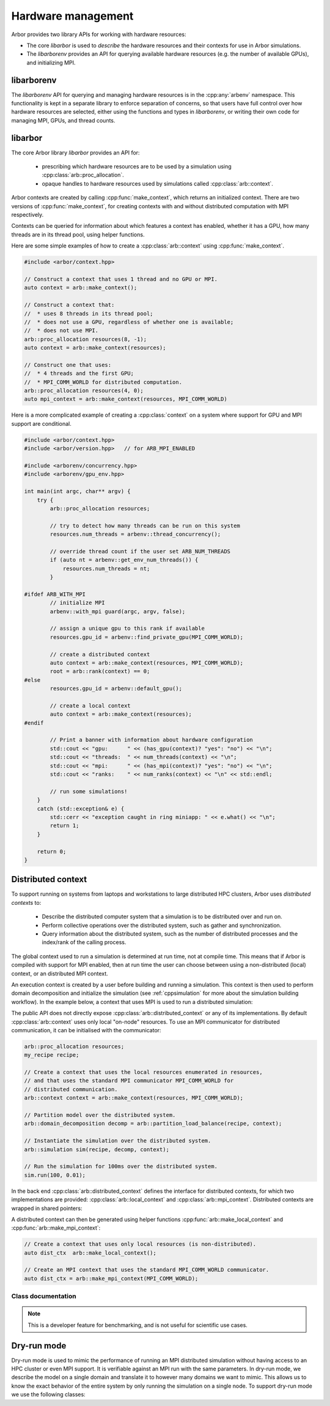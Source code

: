 .. _cpphardware:

Hardware management
===================

Arbor provides two library APIs for working with hardware resources:

* The core *libarbor* is used to *describe* the hardware resources
  and their contexts for use in Arbor simulations.
* The *libarborenv* provides an API for querying available hardware
  resources (e.g. the number of available GPUs), and initializing MPI.


libarborenv
-------------------

The *libarborenv* API for querying and managing hardware resources is in the
:cpp:any:`arbenv` namespace.
This functionality is kept in a separate library to enforce
separation of concerns, so that users have full control over how hardware resources
are selected, either using the functions and types in *libarborenv*, or writing their
own code for managing MPI, GPUs, and thread counts.

.. cpp:namespace:: arbenv

.. cpp:function:: arb::util::optional<int> get_env_num_threads()

    Tests whether the number of threads to use has been set in an environment variable.
    First checks ``ARB_NUM_THREADS``, and if that is not set checks ``OMP_NUM_THREADS``.

    Return value:

    * **no value**: the :cpp:any:`optional` return value contains no value if the
      no thread count was specified by an environment variable.
    * **has value**: the number of threads set by the environment variable.

    Throws:

    * throws :cpp:any:`std::runtime_error` if environment variable set with invalid
      number of threads.

    .. container:: example-code

       .. code-block:: cpp

         #include <arborenv/concurrency.hpp>

         if (auto nt = arbenv::get_env_num_threads()) {
            std::cout << "requested " << nt.value() << "threads \n";
         }
         else {
            std::cout << "no environment variable set\n";
         }

.. cpp:function:: int thread_concurrency()

   Attempts to detect the number of available CPU cores. Returns 1 if unable to detect
   the number of cores.

    .. container:: example-code

       .. code-block:: cpp

         #include <arborenv/concurrency.hpp>

         // Set num_threads to value from environment variable if set,
         // otherwise set it to the available number of cores.
         int num_threads = 0;
         if (auto nt = arbenv::get_env_num_threads()) {
            num_threads = nt.value();
         }
         else {
            num_threads = arbenv::thread_concurrency();
         }

.. cpp:function:: int default_gpu()

   Returns the integer identifier of the first available GPU, if a GPU is available

   Return value:

   * **non-negative value**: if a GPU is available, the index of the selected GPU is returned. The index will be in the range ``[0, num_gpus)`` where ``num_gpus`` is the number of GPUs detected using the ``cudaGetDeviceCount`` `CUDA API call <https://docs.nvidia.com/cuda/cuda-runtime-api/group__CUDART__DEVICE.html>`_.
   * **-1**: if no GPU available, or if Arbor was built without GPU support.

    .. container:: example-code

       .. code-block:: cpp

         #include <arborenv/gpu_env.hpp>

         if (arbenv::default_gpu()>-1) {}
            std::cout << "a GPU is available\n";
         }

.. cpp:function:: int find_private_gpu(MPI_Comm comm)

   A helper function that assigns a unique GPU to every MPI rank.

   .. Note::

      Arbor allows at most one GPU per MPI rank, and furthermore requires that
      an MPI rank has exclusive access to a GPU, i.e. two MPI ranks can not
      share a GPU.
      This function assigns a unique GPU to each rank when more than one rank
      has access to the same GPU(s).
      An example use case is on systems with "fat" nodes with multiple GPUs
      per node, in which case Arbor should be run with multiple MPI ranks
      per node.
      Uniquely assigning GPUs is quite difficult, and this function provides
      what we feel is a robust implementation.

   All MPI ranks in the MPI communicator :cpp:any:`comm` should call to
   avoid a deadlock.

   Return value:

     * **non-negative integer**: the identifier of the GPU assigned to this rank.
     * **-1**: no GPU was available for this MPI rank.

   Throws:

     * :cpp:any:`std::runtime_error`: if there was an error in the CUDA runtime
       on the local or remote MPI ranks, i.e. if one rank throws, all ranks
       will throw.

.. cpp:class:: with_mpi

   The :cpp:class:`with_mpi` type is a simple RAII scoped guard for MPI initialization
   and finalization. On creation :cpp:class:`with_mpi` will call :cpp:any:`MPI_Init_thread`
   to initialize MPI with the minimum level thread support required by Arbor, that is
   ``MPI_THREAD_SERIALIZED``. When it goes out of scope it will automatically call
   :cpp:any:`MPI_Finalize`.

   .. cpp:function:: with_mpi(int& argcp, char**& argvp, bool fatal_errors = true)

      The constructor takes the :cpp:any:`argc` and :cpp:any:`argv` arguments
      passed to main of the calling application, and an additional flag
      :cpp:any:`fatal_errors` that toggles whether errors in MPI API calls
      should return error codes or terminate.

   .. Warning::

      Handling exceptions is difficult in MPI applications, and it is the users
      responsibility to do so.

      The :cpp:class:`with_mpi` scope guard attempts to facilitate error reporting of
      uncaught exceptions, particularly in the case where one rank throws an exception,
      while the other ranks continue executing. In this case there would be a deadlock
      if the rank with the exception attempts to call :cpp:any:`MPI_Finalize` and
      other ranks are waiting in other MPI calls. If this happens inside a try-catch
      block, the deadlock stops the exception from being handled.
      For this reason the destructor of :cpp:class:`with_mpi` only calls
      :cpp:any:`MPI_Finalize` if there are no uncaught exceptions.
      This isn't perfect because the other MPI ranks still deadlock,
      however it gives the exception handling code to report the error for debugging.

   An example workflow that uses the MPI scope guard. Note that this code will
   print the exception error message in the case where only one MPI rank threw
   an exception, though it would either then deadlock or exit with an error code
   that one or more MPI ranks exited without calling :cpp:any:`MPI_Finalize`.

    .. container:: example-code

        .. code-block:: cpp

            #include <exception>
            #include <iostream>

            #include <arborenv/with_mpi.hpp>

            int main(int argc, char** argv) {
                try {
                    // Constructing guard will initialize MPI with a
                    // call to MPI_Init_thread()
                    arbenv::with_mpi guard(argc, argv, false);

                    // Do some work with MPI here

                    // When leaving this scope, the destructor of guard will
                    // call MPI_Finalize()
                }
                catch (std::exception& e) {
                    std::cerr << "error: " << e.what() << "\n";
                    return 1;
                }
                return 0;
            }

libarbor
-------------------

The core Arbor library *libarbor* provides an API for:

  * prescribing which hardware resources are to be used by a
    simulation using :cpp:class:`arb::proc_allocation`.
  * opaque handles to hardware resources used by simulations called
    :cpp:class:`arb::context`.

.. cpp:namespace:: arb

.. cpp:class:: proc_allocation

    Enumerates the computational resources on a node to be used for simulation,
    specifically the number of threads and identifier of a GPU if available.

    .. Note::

       Each MPI rank in a distributed simulation uses a :cpp:class:`proc_allocation`
       to describe the subset of resources on its node that it will use.

    .. container:: example-code

        .. code-block:: cpp

            #include <arbor/context.hpp>

            // default: 1 thread and no GPU selected
            arb::proc_allocation resources;

            // 8 threads and no GPU
            arb::proc_allocation resources(8, -1);

            // 4 threads and the first available GPU
            arb::proc_allocation resources(8, 0);

            // Construct with
            auto num_threads = arbenv::thread_concurrency();
            auto gpu_id = arbenv::default_gpu();
            arb::proc_allocation resources(num_threads, gpu_id);


    .. cpp:function:: proc_allocation() = default

        By default selects one thread and no GPU.

    .. cpp:function:: proc_allocation(unsigned threads, int gpu_id)

        Constructor that sets the number of :cpp:var:`threads` and the id :cpp:var:`gpu_id` of
        the available GPU. To automatically use the maximum number of threads the system makes
        available, set ``threads`` to ``arb::thread_count::avail_threads()``.

    .. cpp:member:: unsigned num_threads

        The number of CPU threads available.

    .. cpp:member:: int gpu_id

        The identifier of the GPU to use.
        The gpu id corresponds to the ``int device`` parameter used by CUDA API calls
        to identify gpu devices.
        Set to -1 to indicate that no GPU device is to be used.
        See ``cudaSetDevice`` and ``cudaDeviceGetAttribute`` provided by the
        `CUDA API <https://docs.nvidia.com/cuda/cuda-runtime-api/group__CUDART__DEVICE.html>`_.

    .. cpp:function:: bool has_gpu() const

        Indicates whether a GPU is selected (i.e. whether :cpp:member:`gpu_id` is ``-1``).

.. cpp:namespace:: arb

.. cpp:class:: context

    An opaque handle for the hardware resources used in a simulation.
    A :cpp:class:`context` contains a thread pool, and optionally the GPU state
    and MPI communicator. Users of the library do not directly use the functionality
    provided by :cpp:class:`context`, instead they create contexts, which are passed to
    Arbor interfaces for domain decomposition and simulation.

Arbor contexts are created by calling :cpp:func:`make_context`, which returns an initialized
context. There are two versions of :cpp:func:`make_context`, for creating contexts
with and without distributed computation with MPI respectively.

.. cpp:function:: context make_context(proc_allocation alloc=proc_allocation())

    Create a local :cpp:class:`context`, with no distributed/MPI,
    that uses local resources described by :cpp:any:`alloc`.
    By default it will create a context with one thread and no GPU.

.. cpp:function:: context make_context(proc_allocation alloc, MPI_Comm comm)

    Create a distributed :cpp:class:`context`.
    A context that uses the local resources described by :cpp:any:`alloc`, and
    uses the MPI communicator :cpp:var:`comm` for distributed calculation.

Contexts can be queried for information about which features a context has enabled,
whether it has a GPU, how many threads are in its thread pool, using helper functions.

.. cpp:function:: bool has_gpu(const context&)

   Query whether the context has a GPU.

.. cpp:function:: unsigned num_threads(const context&)

   Query the number of threads in a context's thread pool.

.. cpp:function:: bool has_mpi(const context&)

   Query whether the context uses MPI for distributed communication.

.. cpp:function:: unsigned num_ranks(const context&)

   Query the number of distributed ranks. If the context has an MPI
   communicator, return is equivalent to :cpp:any:`MPI_Comm_size`.
   If the communicator has no MPI, returns 1.

.. cpp:function:: unsigned rank(const context&)

   Query the rank of the calling rank. If the context has an MPI
   communicator, return is equivalent to :cpp:any:`MPI_Comm_rank`.
   If the communicator has no MPI, returns 0.

Here are some simple examples of how to create a :cpp:class:`arb::context` using
:cpp:func:`make_context`.

.. container:: example-code

  .. code-block:: cpp

      #include <arbor/context.hpp>

      // Construct a context that uses 1 thread and no GPU or MPI.
      auto context = arb::make_context();

      // Construct a context that:
      //  * uses 8 threads in its thread pool;
      //  * does not use a GPU, regardless of whether one is available;
      //  * does not use MPI.
      arb::proc_allocation resources(8, -1);
      auto context = arb::make_context(resources);

      // Construct one that uses:
      //  * 4 threads and the first GPU;
      //  * MPI_COMM_WORLD for distributed computation.
      arb::proc_allocation resources(4, 0);
      auto mpi_context = arb::make_context(resources, MPI_COMM_WORLD)

Here is a more complicated example of creating a :cpp:class:`context` on a
system where support for GPU and MPI support are conditional.

.. container:: example-code

  .. code-block:: cpp

      #include <arbor/context.hpp>
      #include <arbor/version.hpp>   // for ARB_MPI_ENABLED

      #include <arborenv/concurrency.hpp>
      #include <arborenv/gpu_env.hpp>

      int main(int argc, char** argv) {
          try {
              arb::proc_allocation resources;

              // try to detect how many threads can be run on this system
              resources.num_threads = arbenv::thread_concurrency();

              // override thread count if the user set ARB_NUM_THREADS
              if (auto nt = arbenv::get_env_num_threads()) {
                  resources.num_threads = nt;
              }

      #ifdef ARB_WITH_MPI
              // initialize MPI
              arbenv::with_mpi guard(argc, argv, false);

              // assign a unique gpu to this rank if available
              resources.gpu_id = arbenv::find_private_gpu(MPI_COMM_WORLD);

              // create a distributed context
              auto context = arb::make_context(resources, MPI_COMM_WORLD);
              root = arb::rank(context) == 0;
      #else
              resources.gpu_id = arbenv::default_gpu();

              // create a local context
              auto context = arb::make_context(resources);
      #endif

              // Print a banner with information about hardware configuration
              std::cout << "gpu:      " << (has_gpu(context)? "yes": "no") << "\n";
              std::cout << "threads:  " << num_threads(context) << "\n";
              std::cout << "mpi:      " << (has_mpi(context)? "yes": "no") << "\n";
              std::cout << "ranks:    " << num_ranks(context) << "\n" << std::endl;

              // run some simulations!
          }
          catch (std::exception& e) {
              std::cerr << "exception caught in ring miniapp: " << e.what() << "\n";
              return 1;
          }

          return 0;
      }


.. _cppdistcontext:

Distributed context
-------------------

To support running on systems from laptops and workstations to large distributed
HPC clusters, Arbor uses  *distributed contexts* to:

    * Describe the distributed computer system that a simulation is to be
      distributed over and run on.
    * Perform collective operations over the distributed system, such as gather
      and synchronization.
    * Query information about the distributed system, such as the number of
      distributed processes and the index/rank of the calling process.

The global context used to run a simulation is determined at run time, not at compile time.
This means that if Arbor is compiled with support for MPI enabled, then at run time the
user can choose between using a non-distributed (local) context, or an distributed MPI
context.

An execution context is created by a user before building and running a simulation.
This context is then used to perform domain decomposition and initialize the simulation
(see :ref:`cppsimulation` for more about the simulation building workflow).
In the example below, a context that uses MPI is used to run a distributed simulation:

The public API does not directly expose :cpp:class:`arb::distributed_context` or any of its
implementations.
By default :cpp:class:`arb::context` uses only local "on-node" resources. To use an MPI
communicator for distributed communication, it can be initialised with the communicator:

.. container:: example-code

    .. code-block:: cpp

        arb::proc_allocation resources;
        my_recipe recipe;

        // Create a context that uses the local resources enumerated in resources,
        // and that uses the standard MPI communicator MPI_COMM_WORLD for
        // distributed communication.
        arb::context context = arb::make_context(resources, MPI_COMM_WORLD);

        // Partition model over the distributed system.
        arb::domain_decomposition decomp = arb::partition_load_balance(recipe, context);

        // Instantiate the simulation over the distributed system.
        arb::simulation sim(recipe, decomp, context);

        // Run the simulation for 100ms over the distributed system.
        sim.run(100, 0.01);

In the back end :cpp:class:`arb::distributed_context` defines the interface for distributed contexts,
for which two implementations are provided: :cpp:class:`arb::local_context` and :cpp:class:`arb::mpi_context`.
Distributed contexts are wrapped in shared pointers:

.. cpp:type:: distributed_context_handle = std::shared_ptr<distributed_context>

A distributed context can then be generated using helper functions :cpp:func:`arb::make_local_context` and
:cpp:func:`arb::make_mpi_context`:

.. container:: example-code

    .. code-block:: cpp

        // Create a context that uses only local resources (is non-distributed).
        auto dist_ctx  arb::make_local_context();

        // Create an MPI context that uses the standard MPI_COMM_WORLD communicator.
        auto dist_ctx = arb::make_mpi_context(MPI_COMM_WORLD);


Class documentation
^^^^^^^^^^^^^^^^^^^

.. cpp:namespace:: arb

.. cpp:class:: distributed_context

    Defines the interface used by Arbor to query and perform collective
    operations on distributed systems.

    Uses value-semantic type erasure. The main benefit of this approach is that
    classes that implement the interface can use duck typing instead of
    deriving from :cpp:class:`distributed_context`.

    **Constructor:**

    .. cpp:function:: distributed_context()

        Default constructor initializes the context as a :cpp:class:`local_context`.

    .. cpp:function:: distributed_context(distributed_context&& other)

        Move constructor.

    .. cpp:function:: distributed_context& operator=(distributed_context&& other)

        Copy from rvalue.

    .. cpp:function:: template <typename Impl> distributed_context(Impl&& impl)

        Initialize with an implementation that satisfies the interface.

    **Interface:**

    .. cpp:function:: int id() const

        Each distributed process has a unique integer identifier, where the identifiers
        are numbered contiguously in the half open range [0, size).
        (for example ``MPI_Rank``).

    .. cpp:function:: int size() const

        The number of distributed processes (for example ``MPI_Size``).

    .. cpp:function:: void barrier() const

        A synchronization barrier where all distributed processes wait until every
        process has reached the barrier (for example ``MPI_Barrier``).

    .. cpp:function:: std::string name() const

        The name of the context implementation. For example, if using MPI returns ``"MPI"``.

    .. cpp:function:: std::vector<std::string> gather(std::string value, int root) const

        Overload for gathering a string from each domain into a vector
        of strings on domain :cpp:any:`root`.

    .. cpp:function:: T min(T value) const

        Reduction operation over all processes.

        The type ``T`` is one of ``float``, ``double``, ``int``,
        ``std::uint32_t``, ``std::uint64_t``.

    .. cpp:function:: T max(T value) const

        Reduction operation over all processes.

        The type ``T`` is one of ``float``, ``double``, ``int``,
        ``std::uint32_t``, ``std::uint64_t``.

    .. cpp:function:: T sum(T value) const

        Reduction operation over all processes.

        The type ``T`` is one of ``float``, ``double``, ``int``,
        ``std::uint32_t``, ``std::uint64_t``.

    .. cpp:function:: std::vector<T> gather(T value, int root) const

        Gather operation. Returns a vector with one entry for each process.

        The type ``T`` is one of ``float``, ``double``, ``int``,
        ``std::uint32_t``, ``std::uint64_t``, ``std::string``.

.. cpp:class:: local_context

    Implements the :cpp:class:`arb::distributed_context` interface for
    non-distributed computation.

    This is the default :cpp:class:`arb::distributed_context`, and should be used
    when running on laptop or workstation systems with one NUMA domain.

    .. Note::
        :cpp:class:`arb::local_context` provides the simplest possible distributed context,
        with only one process, and where all reduction operations are the identity operator.

    **Constructor:**

    .. cpp:function:: local_context()

        Default constructor.

.. cpp:function:: distributed_context_handle make_local_context()

    Convenience function that returns a handle to a local context.

.. cpp:class:: mpi_context

    Implements the :cpp:class:`arb::distributed_context` interface for
    distributed computation using the MPI message passing library.

    **Constructor:**

    .. cpp:function:: mpi_context(MPI_Comm comm)

        Create a context that will uses the MPI communicator :cpp:any:`comm`.

.. cpp:function:: distributed_context_handle make_mpi_context(MPI_Comm comm)

    Convenience function that returns a handle to a :cpp:class:`arb::mpi_context`
    that uses the MPI communicator comm.




.. _cppdryrun:

.. Note::
    This is a developer feature for benchmarking, and is not useful for scientific use cases.

Dry-run mode
------------

Dry-run mode is used to mimic the performance of running an MPI distributed simulation
without having access to an HPC cluster or even MPI support. It is verifiable against an MPI
run with the same parameters. In dry-run mode, we describe the model on a single domain and
translate it to however many domains we want to mimic. This allows us to know the exact
behavior of the entire system by only running the simulation on a single node.
To support dry-run mode we use the following classes:

.. cpp:namespace:: arb

.. cpp:class:: dry_run_context

    Implements the :cpp:class:`arb::distributed_context` interface for a fake distributed
    simulation.

    .. cpp:member:: unsigned num_ranks_

        Number of domains we are mimicking.

    .. cpp:member:: unsigned num_cells_per_tile_

        Number of cells assigned to each domain.


    **Constructor:**

    .. cpp:function:: dry_run_context_impl(unsigned num_ranks, unsigned num_cells_per_tile)

        Creates the dry run context and sets up the information needed to fake communication
        between domains.

    **Interface:**

    .. cpp:function:: int id() const

        Always 0. We are only performing the simulation on the local domain which will be root.

    .. cpp:function:: int size() const

        Equal to :cpp:member:`num_ranks_`.

    .. cpp:function:: std::string name() const

        Returns ``"dry_run"``.

    .. cpp:function:: std::vector<std::string> gather(std::string value, int root) const

        Duplicates the vector of strings from local domain, :cpp:member:`num_ranks_` times.
        Returns the concatenated vector.

    .. cpp:function:: gathered_vector<arb::spike>  gather_spikes(const std::vector<arb::spike>& local_spikes) const

        The vector of :cpp:any:`local_spikes` represents the spikes obtained from running a
        simulation of :cpp:member:`num_cells_per_tile_` on the local domain.
        The returned vector should contain the spikes obtained from all domains in the dry-run.
        The spikes from the non-simulated domains are obtained by copying :cpp:any:`local_spikes`
        and modifying the gids of each spike to refer to the corresponding gids on each domain.
        The obtained vectors of spikes from each domain are concatenated along with the original
        :cpp:any:`local_spikes` and returned.

    .. cpp:function:: distributed_context_handle make_dry_run_context(unsigned num_ranks, unsigned num_cells_per_tile)

        Convenience function that returns a handle to a :cpp:class:`dry_run_context`.

.. cpp:class:: tile: public recipe

    .. Note::
        While this class inherits from :cpp:class:`arb::recipe`, it breaks one of its implicit
        rules: it allows connection from gids greater than the total number of cells in a recipe,
        :cpp:any:`ncells`.

    :cpp:class:`arb::tile` describes the model on a single domain containing :cpp:expr:`num_cells =
    num_cells_per_tile` cells, which is to be duplicated over :cpp:any:`num_ranks`
    domains in dry-run mode. It contains information about :cpp:any:`num_ranks` which is provided
    by the following function:

    .. cpp:function:: cell_size_type num_tiles() const

    Most of the overloaded functions in :cpp:class:`arb::tile` describe a recipe on the local
    domain, as if it was the only domain in the simulation, except for the following two
    functions that accept :cpp:any:`gid` arguments in the half open interval
    ``[0, num_cells*num_tiles)``:

    .. cpp:function:: std::vector<cell_connection> connections_on(cell_gid_type gid) const

    .. cpp:function:: std::vector<event_generator> event_generators(cell_gid_type gid) const

.. cpp:class:: symmetric_recipe: public recipe

    A symmetric_recipe mimics having a model containing :cpp:var:`num_tiles()`
    instances of :cpp:class:`arb::tile` in a simulation of one tile per domain.

    .. cpp:member:: std::unique_ptr<tile> tiled_recipe_

        `symmetric_recipe` owns a unique pointer to a :cpp:class:`arb::tile`, and uses
        :cpp:member:`tiled_recipe_` to query information about the tiles on the local
        and mimicked domains.

        Most functions in `symmetric_recipe` only need to call the underlying functions
        of `tiled_recipe_` for the corresponding gid in the simulated domain. This is
        done with a simple modulo operation. For example:

        .. code-block:: cpp

            cell_kind get_cell_kind(cell_gid_type i) const override {
                return tiled_recipe_->get_cell_kind(i % tiled_recipe_->num_cells());
            }

    The exception is again the following 2 functions:

    .. cpp:function:: std::vector<cell_connection> connections_on(cell_gid_type i) const

        Calls

        .. code-block:: cpp

            tiled_recipe_.connections_on(i % tiled_recipe_->num_cells())

        But the obtained connections have to be translated to refer to the correct
        gids corresponding to the correct domain.

    .. cpp:function:: std::vector<event_generator> event_generators(cell_gid_type i) const

        Calls

        .. code-block:: cpp

            tiled_recipe_.event_generators(i)

        Calls on the domain gid without the modulo operation, because the function has a
        knowledge of the entire network.


